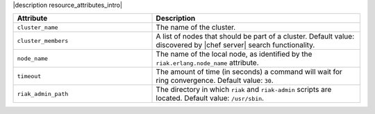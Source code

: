 .. The contents of this file are included in multiple topics.
.. This file should not be changed in a way that hinders its ability to appear in multiple documentation sets.

|description resource_attributes_intro|

.. list-table::
   :widths: 200 300
   :header-rows: 1

   * - Attribute
     - Description
   * - ``cluster_name``
     - The name of the cluster.
   * - ``cluster_members``
     - A list of nodes that should be part of a cluster. Default value: discovered by |chef server| search functionality.
   * - ``node_name``
     - The name of the local node, as identified by the ``riak.erlang.node_name`` attribute.
   * - ``timeout``
     - The amount of time (in seconds) a command will wait for ring convergence. Default value: ``30``.
   * - ``riak_admin_path``
     - The directory in which ``riak`` and ``riak-admin`` scripts are located. Default value: ``/usr/sbin``.
